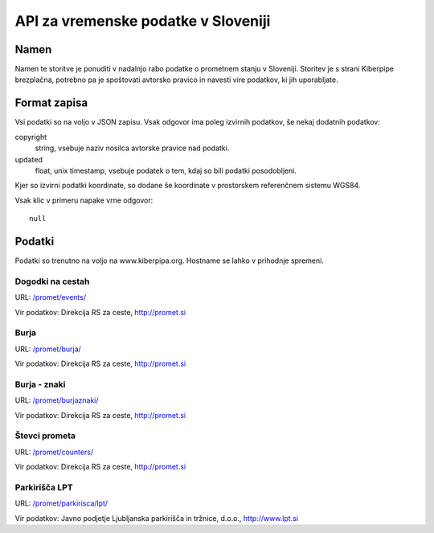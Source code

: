 ====================================
API za vremenske podatke v Sloveniji
====================================


Namen
=====

Namen te storitve je ponuditi v nadalnjo rabo podatke o prometnem stanju v
Sloveniji. Storitev je s strani Kiberpipe brezplačna, potrebno pa je
spoštovati avtorsko pravico in navesti vire podatkov, ki jih uporabljate.

Format zapisa
=============

Vsi podatki so na voljo v JSON zapisu. Vsak odgovor ima poleg izvirnih
podatkov, še nekaj dodatnih podatkov:

copyright
  string, vsebuje naziv nosilca avtorske pravice nad podatki.

updated
  float, unix timestamp, vsebuje podatek o tem, kdaj so bili podatki
  posodobljeni.

Kjer so izvirni podatki koordinate, so dodane še koordinate v prostorskem
referenčnem sistemu WGS84.

Vsak klic v primeru napake vrne odgovor::

  null

Podatki
=======

Podatki so trenutno na voljo na www.kiberpipa.org. Hostname se lahko v
prihodnje spremeni.

Dogodki na cestah
-----------------

URL: `/promet/events/`_

Vir podatkov: Direkcija RS za ceste, http://promet.si


Burja
-----

URL: `/promet/burja/`_

Vir podatkov: Direkcija RS za ceste, http://promet.si

Burja - znaki
-------------

URL: `/promet/burjaznaki/`_

Vir podatkov: Direkcija RS za ceste, http://promet.si

Števci prometa
--------------

URL: `/promet/counters/`_

Vir podatkov: Direkcija RS za ceste, http://promet.si

Parkirišča LPT
--------------

URL: `/promet/parkirisca/lpt/`_

Vir podatkov: Javno podjetje Ljubljanska parkirišča in tržnice, d.o.o., http://www.lpt.si

.. _`/promet/events/`: http://www.kiberpipa.org/promet/events/
.. _`/promet/burja/`: http://www.kiberpipa.org/promet/burja/
.. _`/promet/burjaznaki/`: http://www.kiberpipa.org/promet/burjaznaki/
.. _`/promet/counters/`: http://www.kiberpipa.org/promet/counters/
.. _`/promet/parkirisca/lpt/`: http://www.kiberpipa.org/promet/parkirisca/lpt/
